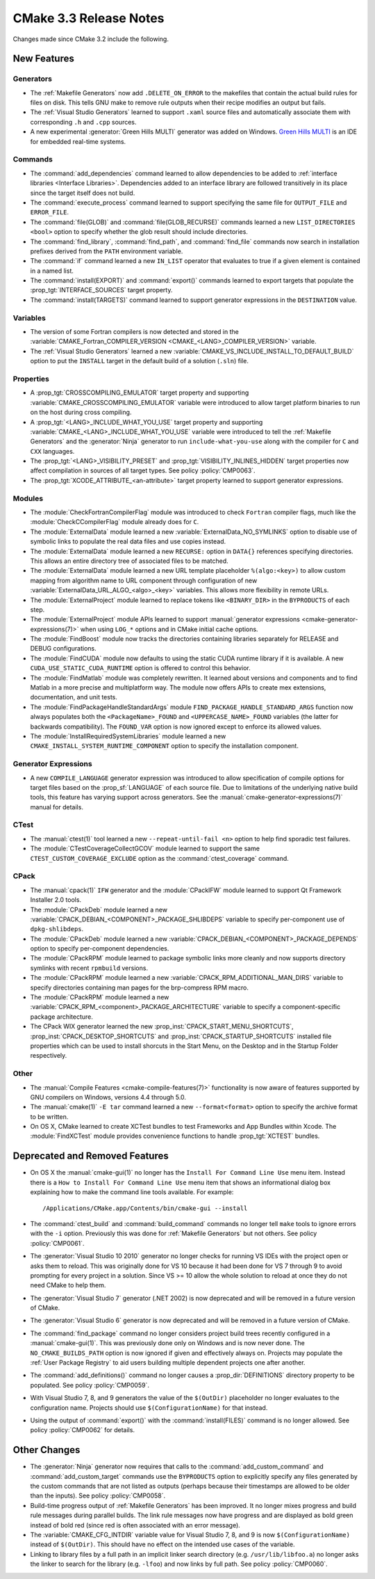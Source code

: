 CMake 3.3 Release Notes
***********************

.. only:: html

  .. contents::

Changes made since CMake 3.2 include the following.

New Features
============

Generators
----------

* The :ref:`Makefile Generators` now add ``.DELETE_ON_ERROR`` to the
  makefiles that contain the actual build rules for files on disk.
  This tells GNU make to remove rule outputs when their recipe
  modifies an output but fails.

* The :ref:`Visual Studio Generators` learned to support ``.xaml``
  source files and automatically associate them with corresponding
  ``.h`` and ``.cpp`` sources.

* A new experimental :generator:`Green Hills MULTI` generator was
  added on Windows.  `Green Hills MULTI`_ is an IDE for embedded
  real-time systems.

.. _`Green Hills MULTI`: http://www.ghs.com/products/MULTI_IDE.html

Commands
--------

* The :command:`add_dependencies` command learned to allow dependencies
  to be added to :ref:`interface libraries <Interface Libraries>`.
  Dependencies added to an interface library are followed transitively
  in its place since the target itself does not build.

* The :command:`execute_process` command learned to support specifying
  the same file for ``OUTPUT_FILE`` and ``ERROR_FILE``.

* The :command:`file(GLOB)` and :command:`file(GLOB_RECURSE)` commands
  learned a new ``LIST_DIRECTORIES <bool>`` option to specify whether
  the glob result should include directories.

* The :command:`find_library`, :command:`find_path`, and :command:`find_file`
  commands now search in installation prefixes derived from the ``PATH``
  environment variable.

* The :command:`if` command learned a new ``IN_LIST`` operator that
  evaluates to true if a given element is contained in a named list.

* The :command:`install(EXPORT)` and :command:`export()` commands
  learned to export targets that populate the :prop_tgt:`INTERFACE_SOURCES`
  target property.

* The :command:`install(TARGETS)` command learned to support
  generator expressions in the ``DESTINATION`` value.

Variables
---------

* The version of some Fortran compilers is now detected and stored in the
  :variable:`CMAKE_Fortran_COMPILER_VERSION <CMAKE_<LANG>_COMPILER_VERSION>`
  variable.

* The :ref:`Visual Studio Generators` learned a new
  :variable:`CMAKE_VS_INCLUDE_INSTALL_TO_DEFAULT_BUILD` option
  to put the ``INSTALL`` target in the default build of a
  solution (``.sln``) file.

Properties
----------

* A :prop_tgt:`CROSSCOMPILING_EMULATOR` target property and supporting
  :variable:`CMAKE_CROSSCOMPILING_EMULATOR` variable were introduced
  to allow target platform binaries to run on the host during cross
  compiling.

* A :prop_tgt:`<LANG>_INCLUDE_WHAT_YOU_USE` target property and supporting
  :variable:`CMAKE_<LANG>_INCLUDE_WHAT_YOU_USE` variable were introduced
  to tell the :ref:`Makefile Generators` and the :generator:`Ninja` generator
  to run ``include-what-you-use`` along with the compiler for ``C`` and
  ``CXX`` languages.

* The :prop_tgt:`<LANG>_VISIBILITY_PRESET` and
  :prop_tgt:`VISIBILITY_INLINES_HIDDEN` target properties now
  affect compilation in sources of all target types.  See
  policy :policy:`CMP0063`.

* The :prop_tgt:`XCODE_ATTRIBUTE_<an-attribute>` target property learned
  to support generator expressions.

Modules
-------

* The :module:`CheckFortranCompilerFlag` module was introduced
  to check ``Fortran`` compiler flags, much like the
  :module:`CheckCCompilerFlag` module already does for ``C``.

* The :module:`ExternalData` module learned a new
  :variable:`ExternalData_NO_SYMLINKS` option to disable use of
  symbolic links to populate the real data files and use copies
  instead.

* The :module:`ExternalData` module learned a new ``RECURSE:``
  option in ``DATA{}`` references specifying directories.
  This allows an entire directory tree of associated files
  to be matched.

* The :module:`ExternalData` module learned a new URL template
  placeholder ``%(algo:<key>)`` to allow custom mapping from
  algorithm name to URL component through configuration of new
  :variable:`ExternalData_URL_ALGO_<algo>_<key>` variables.
  This allows more flexibility in remote URLs.

* The :module:`ExternalProject` module learned to replace tokens
  like ``<BINARY_DIR>`` in the ``BYPRODUCTS`` of each step.

* The :module:`ExternalProject` module APIs learned to support
  :manual:`generator expressions <cmake-generator-expressions(7)>`
  when using ``LOG_*`` options and in CMake initial cache options.

* The :module:`FindBoost` module now tracks the directories containing
  libraries separately for RELEASE and DEBUG configurations.

* The :module:`FindCUDA` module now defaults to using the static
  CUDA runtime library if it is available.  A new
  ``CUDA_USE_STATIC_CUDA_RUNTIME`` option is offered to control
  this behavior.

* The :module:`FindMatlab` module was completely rewritten.  It learned
  about versions and components and to find Matlab in a more precise and
  multiplatform way.  The module now offers APIs to create mex extensions,
  documentation, and unit tests.

* The :module:`FindPackageHandleStandardArgs` module
  ``FIND_PACKAGE_HANDLE_STANDARD_ARGS`` function now
  always populates both the ``<PackageName>_FOUND``
  and ``<UPPERCASE_NAME>_FOUND`` variables (the latter
  for backwards compatibility).  The ``FOUND_VAR``
  option is now ignored except to enforce its allowed
  values.

* The :module:`InstallRequiredSystemLibraries` module learned a new
  ``CMAKE_INSTALL_SYSTEM_RUNTIME_COMPONENT`` option to specify the
  installation component.

Generator Expressions
---------------------

* A new ``COMPILE_LANGUAGE`` generator expression was introduced to
  allow specification of compile options for target files based on the
  :prop_sf:`LANGUAGE` of each source file.  Due to limitations of the
  underlying native build tools, this feature has varying support across
  generators.  See the :manual:`cmake-generator-expressions(7)` manual
  for details.

CTest
-----

* The :manual:`ctest(1)` tool learned a new ``--repeat-until-fail <n>``
  option to help find sporadic test failures.

* The :module:`CTestCoverageCollectGCOV` module learned to support
  the same ``CTEST_CUSTOM_COVERAGE_EXCLUDE`` option as the
  :command:`ctest_coverage` command.

CPack
-----

* The :manual:`cpack(1)` ``IFW`` generator and the :module:`CPackIFW`
  module learned to support Qt Framework Installer 2.0 tools.

* The :module:`CPackDeb` module learned a new
  :variable:`CPACK_DEBIAN_<COMPONENT>_PACKAGE_SHLIBDEPS`
  variable to specify per-component use of ``dpkg-shlibdeps``.

* The :module:`CPackDeb` module learned a new
  :variable:`CPACK_DEBIAN_<COMPONENT>_PACKAGE_DEPENDS`
  option to specify per-component dependencies.

* The :module:`CPackRPM` module learned to package symbolic links
  more cleanly and now supports directory symlinks with recent
  ``rpmbuild`` versions.

* The :module:`CPackRPM` module learned a new
  :variable:`CPACK_RPM_ADDITIONAL_MAN_DIRS` variable to specify
  directories containing man pages for the brp-compress RPM macro.

* The :module:`CPackRPM` module learned a new
  :variable:`CPACK_RPM_<component>_PACKAGE_ARCHITECTURE` variable
  to specify a component-specific package architecture.

* The CPack WIX generator learned the new
  :prop_inst:`CPACK_START_MENU_SHORTCUTS`,
  :prop_inst:`CPACK_DESKTOP_SHORTCUTS` and
  :prop_inst:`CPACK_STARTUP_SHORTCUTS` installed file properties which can
  be used to install shorcuts in the Start Menu, on the Desktop and
  in the Startup Folder respectively.

Other
-----

* The :manual:`Compile Features <cmake-compile-features(7)>` functionality
  is now aware of features supported by GNU compilers on Windows, versions
  4.4 through 5.0.

* The :manual:`cmake(1)` ``-E tar`` command learned a new
  ``--format<format>`` option to specify the archive format to
  be written.

* On OS X, CMake learned to create XCTest bundles to test Frameworks
  and App Bundles within Xcode.  The :module:`FindXCTest` module
  provides convenience functions to handle :prop_tgt:`XCTEST` bundles.

Deprecated and Removed Features
===============================

* On OS X the :manual:`cmake-gui(1)` no longer has the
  ``Install For Command Line Use`` menu item.  Instead there
  is a ``How to Install For Command Line Use`` menu item
  that shows an informational dialog box explaining how to
  make the command line tools available.  For example::

    /Applications/CMake.app/Contents/bin/cmake-gui --install

* The :command:`ctest_build` and :command:`build_command` commands
  no longer tell ``make`` tools to ignore errors with the ``-i`` option.
  Previously this was done for :ref:`Makefile Generators` but not others.
  See policy :policy:`CMP0061`.

* The :generator:`Visual Studio 10 2010` generator no longer checks
  for running VS IDEs with the project open or asks them to reload.
  This was originally done for VS 10 because it had been done for
  VS 7 through 9 to avoid prompting for every project in a solution.
  Since VS >= 10 allow the whole solution to reload at once they
  do not need CMake to help them.

* The :generator:`Visual Studio 7` generator (.NET 2002) is now
  deprecated and will be removed in a future version of CMake.

* The :generator:`Visual Studio 6` generator is now deprecated
  and will be removed in a future version of CMake.

* The :command:`find_package` command no longer considers project
  build trees recently configured in a :manual:`cmake-gui(1)`.
  This was previously done only on Windows and is now never done.
  The ``NO_CMAKE_BUILDS_PATH`` option is now ignored if given
  and effectively always on.
  Projects may populate the :ref:`User Package Registry` to aid
  users building multiple dependent projects one after another.

* The :command:`add_definitions()` command no longer causes a
  :prop_dir:`DEFINITIONS` directory property to be populated. See policy
  :policy:`CMP0059`.

* With Visual Studio 7, 8, and 9 generators the value of the ``$(OutDir)``
  placeholder no longer evaluates to the configuration name.  Projects
  should use ``$(ConfigurationName)`` for that instead.

* Using the output of :command:`export()` with the :command:`install(FILES)`
  command is no longer allowed.  See policy :policy:`CMP0062` for details.

Other Changes
=============

* The :generator:`Ninja` generator now requires that calls to the
  :command:`add_custom_command` and :command:`add_custom_target`
  commands use the ``BYPRODUCTS`` option to explicitly specify any
  files generated by the custom commands that are not listed as
  outputs (perhaps because their timestamps are allowed to be older
  than the inputs).  See policy :policy:`CMP0058`.

* Build-time progress output of :ref:`Makefile Generators` has been improved.
  It no longer mixes progress and build rule messages during parallel builds.
  The link rule messages now have progress and are displayed as bold green
  instead of bold red (since red is often associated with an error message).

* The :variable:`CMAKE_CFG_INTDIR` variable value for Visual Studio
  7, 8, and 9 is now ``$(ConfigurationName)`` instead of ``$(OutDir)``.
  This should have no effect on the intended use cases of the variable.

* Linking to library files by a full path in an implicit linker search
  directory (e.g. ``/usr/lib/libfoo.a``) no longer asks the linker to
  search for the library (e.g. ``-lfoo``) and now links by full path.
  See policy :policy:`CMP0060`.
